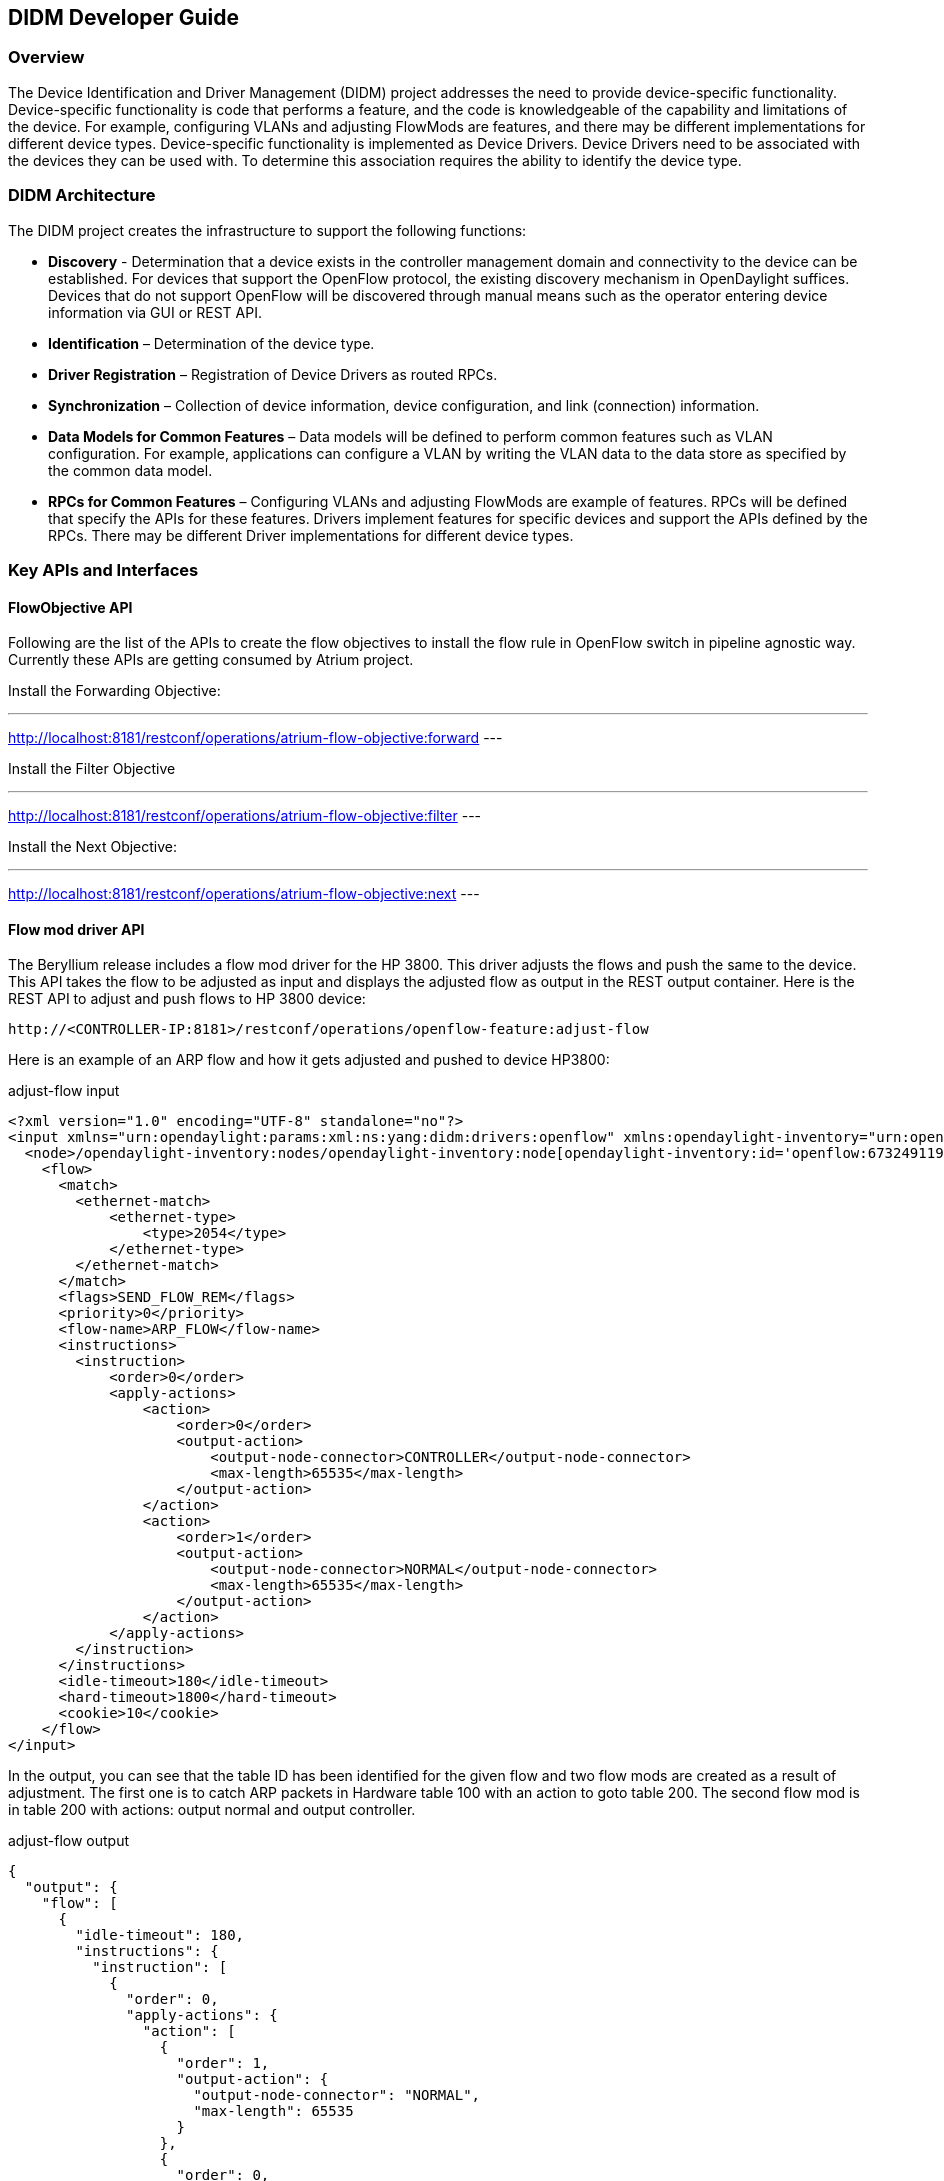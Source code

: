== DIDM Developer Guide

=== Overview

The Device Identification and Driver Management (DIDM) project addresses the
need to provide device-specific functionality. Device-specific functionality is
code that performs a feature, and the code is knowledgeable of the capability
and limitations of the device. For example, configuring VLANs and adjusting
FlowMods are features, and there may be different implementations for different
device types. Device-specific functionality is implemented as Device Drivers.
Device Drivers need to be associated with the devices they can be used with. To
determine this association requires the ability to identify the device type.

=== DIDM Architecture

The DIDM project creates the infrastructure to support the following functions:

 * *Discovery* - Determination that a device exists in the controller
   management domain and connectivity to the device can be established. For
   devices that support the OpenFlow protocol, the existing discovery
   mechanism in OpenDaylight suffices. Devices that do not support OpenFlow
   will be discovered through manual means such as the operator entering
   device information via GUI or REST API.
 * *Identification* – Determination of the device type.
 * *Driver Registration* – Registration of Device Drivers as routed RPCs.
 * *Synchronization* – Collection of device information, device configuration,
   and link (connection) information.
 * *Data Models for Common Features* – Data models will be defined to
   perform common features such as VLAN configuration. For example,
   applications can configure a VLAN by writing the VLAN data to the data store
   as specified by the common data model.
 * *RPCs for Common Features* – Configuring VLANs and adjusting
   FlowMods are example of features. RPCs will be defined that specify the
   APIs for these features. Drivers implement features for specific devices and
   support the APIs defined by the RPCs. There may be different Driver
   implementations for different device types.


=== Key APIs and Interfaces

==== FlowObjective API

Following are the list of the APIs to create the flow objectives to install the
flow rule in OpenFlow switch in pipeline agnostic way. Currently these APIs are
getting consumed by Atrium project.

Install the Forwarding Objective:

---
http://localhost:8181/restconf/operations/atrium-flow-objective:forward
---

Install the Filter Objective

---
http://localhost:8181/restconf/operations/atrium-flow-objective:filter
---


Install the Next Objective:

---
http://localhost:8181/restconf/operations/atrium-flow-objective:next
---

==== Flow mod driver API

The Beryllium release includes a flow mod driver for the HP 3800.
This driver adjusts the flows and push the same to the device.
This API takes the flow to be adjusted as input and displays the adjusted flow as output in the REST output container.
Here is the REST API to adjust and push flows to HP 3800 device:

----
http://<CONTROLLER-IP:8181>/restconf/operations/openflow-feature:adjust-flow
----

Here is an example of an ARP flow and how it gets adjusted and pushed to device HP3800:

.adjust-flow input
----
<?xml version="1.0" encoding="UTF-8" standalone="no"?>
<input xmlns="urn:opendaylight:params:xml:ns:yang:didm:drivers:openflow" xmlns:opendaylight-inventory="urn:opendaylight:inventory">
  <node>/opendaylight-inventory:nodes/opendaylight-inventory:node[opendaylight-inventory:id='openflow:673249119553088']</node>
    <flow>
      <match>
        <ethernet-match>
            <ethernet-type>
                <type>2054</type>
            </ethernet-type>
        </ethernet-match>
      </match>
      <flags>SEND_FLOW_REM</flags>
      <priority>0</priority>
      <flow-name>ARP_FLOW</flow-name>
      <instructions>
        <instruction>
            <order>0</order>
            <apply-actions>
                <action>
                    <order>0</order>
                    <output-action>
                        <output-node-connector>CONTROLLER</output-node-connector>
                        <max-length>65535</max-length>
                    </output-action>
                </action>
                <action>
                    <order>1</order>
                    <output-action>
                        <output-node-connector>NORMAL</output-node-connector>
                        <max-length>65535</max-length>
                    </output-action>
                </action>
            </apply-actions>
        </instruction>
      </instructions>
      <idle-timeout>180</idle-timeout>
      <hard-timeout>1800</hard-timeout>
      <cookie>10</cookie>
    </flow>
</input>
----

In the output, you can see that the table ID has been identified for the given
flow and two flow mods are created as a result of adjustment. The first one is
to catch ARP packets in Hardware table 100 with an action to goto table 200.
The second flow mod is in table 200 with actions: output normal and output
controller.

.adjust-flow output
----
{
  "output": {
    "flow": [
      {
        "idle-timeout": 180,
        "instructions": {
          "instruction": [
            {
              "order": 0,
              "apply-actions": {
                "action": [
                  {
                    "order": 1,
                    "output-action": {
                      "output-node-connector": "NORMAL",
                      "max-length": 65535
                    }
                  },
                  {
                    "order": 0,
                    "output-action": {
                      "output-node-connector": "CONTROLLER",
                      "max-length": 65535
                    }
                  }
                ]
              }
            }
          ]
        },
        "strict": false,
        "table_id": 200,
        "flags": "SEND_FLOW_REM",
        "cookie": 10,
        "hard-timeout": 1800,
        "match": {
          "ethernet-match": {
            "ethernet-type": {
              "type": 2054
            }
          }
        },
        "flow-name": "ARP_FLOW",
        "priority": 0
      },
      {
        "idle-timeout": 180,
        "instructions": {
          "instruction": [
            {
              "order": 0,
              "go-to-table": {
                "table_id": 200
              }
            }
          ]
        },
        "strict": false,
        "table_id": 100,
        "flags": "SEND_FLOW_REM",
        "cookie": 10,
        "hard-timeout": 1800,
        "match": {},
        "flow-name": "ARP_FLOW",
        "priority": 0
      }
    ]
  }
}
----

=== API Reference Documentation
Go to http://${CONTROLLER-IP}:8181/apidoc/explorer/index.html, and look under DIDM section
to see all the available REST calls and tables
